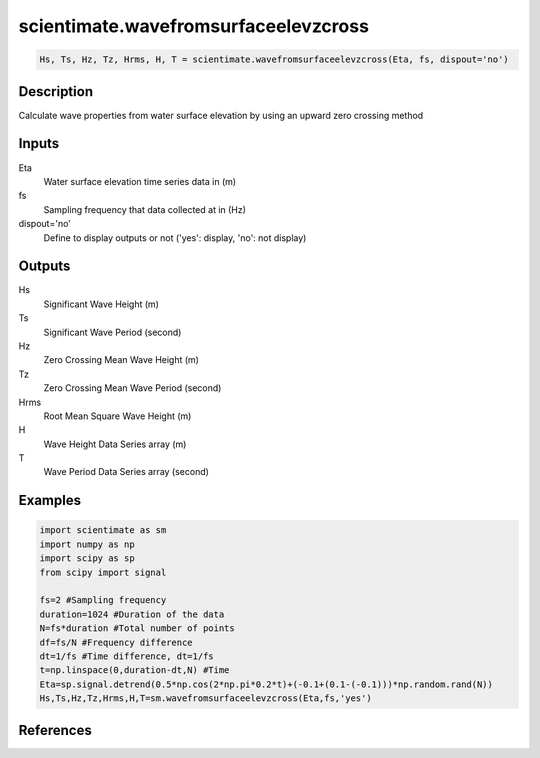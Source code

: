 .. ++++++++++++++++++++++++++++++++YA LATIF++++++++++++++++++++++++++++++++++
.. +                                                                        +
.. + ScientiMate                                                            +
.. + Earth-Science Data Analysis Library                                    +
.. +                                                                        +
.. + Developed by: Arash Karimpour                                          +
.. + Contact     : www.arashkarimpour.com                                   +
.. + Developed/Updated (yyyy-mm-dd): 2017-04-01                             +
.. +                                                                        +
.. ++++++++++++++++++++++++++++++++++++++++++++++++++++++++++++++++++++++++++

scientimate.wavefromsurfaceelevzcross
=====================================

.. code:: python

    Hs, Ts, Hz, Tz, Hrms, H, T = scientimate.wavefromsurfaceelevzcross(Eta, fs, dispout='no')

Description
-----------

Calculate wave properties from water surface elevation by using an upward zero crossing method

Inputs
------

Eta
    Water surface elevation time series data in (m)
fs
    Sampling frequency that data collected at in (Hz)
dispout='no'
    Define to display outputs or not ('yes': display, 'no': not display)

Outputs
-------

Hs
    Significant Wave Height (m)
Ts
    Significant Wave Period (second)
Hz
    Zero Crossing Mean Wave Height (m)
Tz
    Zero Crossing Mean Wave Period (second)
Hrms
    Root Mean Square Wave Height (m)
H
    Wave Height Data Series array (m)
T
    Wave Period Data Series array (second)

Examples
--------

.. code:: python

    import scientimate as sm
    import numpy as np
    import scipy as sp
    from scipy import signal

    fs=2 #Sampling frequency
    duration=1024 #Duration of the data
    N=fs*duration #Total number of points
    df=fs/N #Frequency difference 
    dt=1/fs #Time difference, dt=1/fs
    t=np.linspace(0,duration-dt,N) #Time
    Eta=sp.signal.detrend(0.5*np.cos(2*np.pi*0.2*t)+(-0.1+(0.1-(-0.1)))*np.random.rand(N))
    Hs,Ts,Hz,Tz,Hrms,H,T=sm.wavefromsurfaceelevzcross(Eta,fs,'yes')

References
----------


.. License & Disclaimer
.. --------------------
..
.. Copyright (c) 2020 Arash Karimpour
..
.. http://www.arashkarimpour.com
..
.. THE SOFTWARE IS PROVIDED "AS IS", WITHOUT WARRANTY OF ANY KIND, EXPRESS OR
.. IMPLIED, INCLUDING BUT NOT LIMITED TO THE WARRANTIES OF MERCHANTABILITY,
.. FITNESS FOR A PARTICULAR PURPOSE AND NONINFRINGEMENT. IN NO EVENT SHALL THE
.. AUTHORS OR COPYRIGHT HOLDERS BE LIABLE FOR ANY CLAIM, DAMAGES OR OTHER
.. LIABILITY, WHETHER IN AN ACTION OF CONTRACT, TORT OR OTHERWISE, ARISING FROM,
.. OUT OF OR IN CONNECTION WITH THE SOFTWARE OR THE USE OR OTHER DEALINGS IN THE
.. SOFTWARE.
